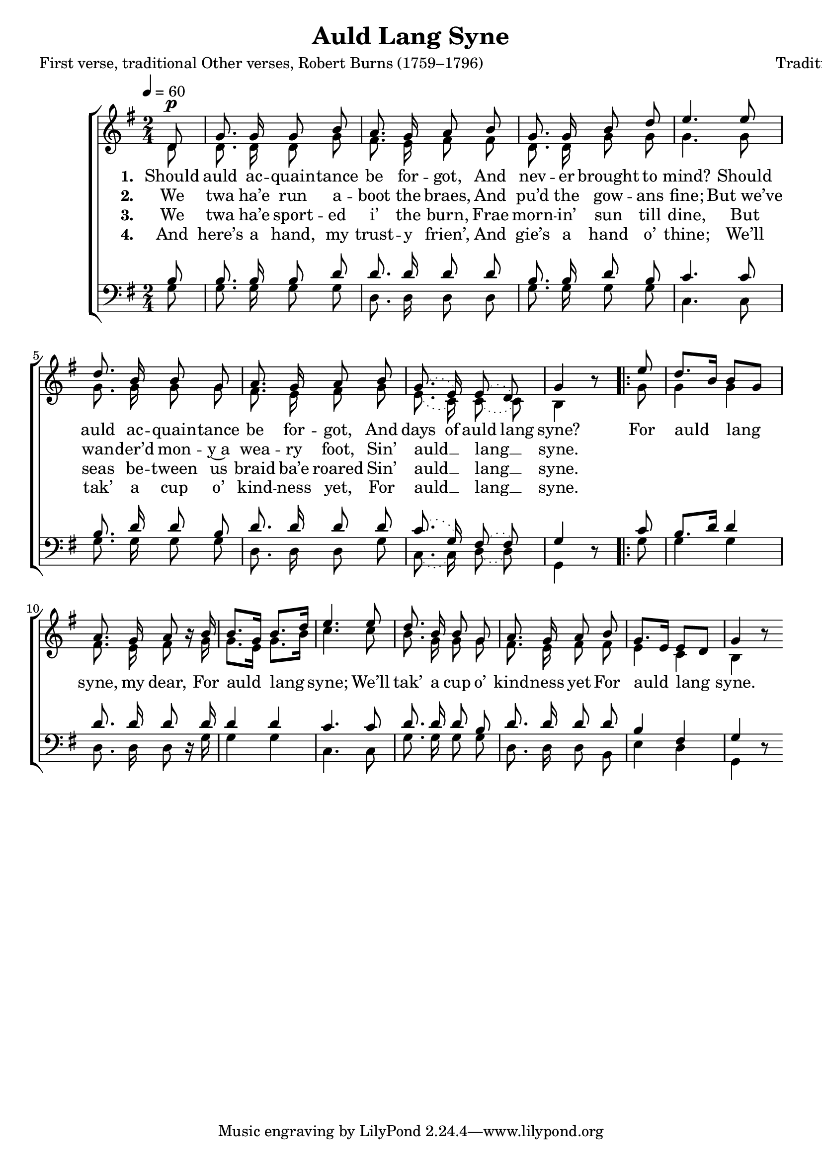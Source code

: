 ﻿\version "2.14.2"

songTitle = "Auld Lang Syne"
songPoet = \markup {
        \line {First verse, traditional}
        \line {Other verses, Robert Burns (1759–1796)}
    }
songTranslator = \markup \null
tuneComposer = "Traditional"
tuneSource = \markup {from \italic {Favorite Songs and Hymns for School and Home}, 1899} 

global = {
    \key g \major
    \time 2/4
    \autoBeamOff
    \tempo 4 = 60
}

sopMusic = \relative c' {
  \partial 8 d8^\p |
  g8. g16 g8 b |
  a8. g16 a8 b |
  g8. g16 b8 d |
  e4.  e8 |
  d8. b16 b8 g |
  
  a8. g16 a8 b |
  \slurDotted g8.( e16) e8( d) |
  g4 b8\rest 
    \repeat volta 2 {
        e8 |
        d8.[ b16] b8[ g] |
        a8. g16 a8 b16\rest b |
  
        b8.[ g16] b8.[ d16] |
        e4.  e8 |
        d8. b16 b8 g |
        a8. g16 a8 b |
        g8.[ e16] e8[ d] |
        g4  b8\rest 
    }
}

altoMusic = \relative c' {
  d8 |
  d8. d16 d8 g |
  fis8. e16 fis8 fis |
  d8. d16 g8 g |
  g4. g8 |
  g8. g16 g8 g |
  
  fis8. e16 fis8 g |
  \slurDotted e8.( c16) c8( c) |
  b4 s8 
  g'8 |
  g4 g |
  fis8. e16 fis8 s16 g |
  
  g8.[ e16] g8.[ b16] |
  c4. c8 |
  b8. g16 g8 g |
  fis8. e16 fis8 fis |
  e4 c4 |
  b4 s8 \bar ":|"
}
altoWords = \lyricmode {
  
  \set stanza = #"1. "
  \set ignoreMelismata = ##t
  Should auld ac -- quain -- tance be for -- got,
  And nev -- er brought to mind?
  Should auld ac -- quain -- tance be for -- got,
  And days of auld lang syne?

  \unset ignoreMelismata
  \set associatedVoice = "sopranos"
  For auld lang syne, my dear,
  For auld lang syne;
  We’ll tak’ a cup o’ kind -- ness yet
  For auld lang syne.
  
}
altoWordsII = \lyricmode {
  
%\markup\italic
  \set stanza = #"2. "
  We twa ha’e run a -- boot the braes,
  And pu’d the gow -- ans fine;
  But_we’ve wan -- der’d mon -- y~a wea -- ry foot,
  Sin’ auld __ lang __ syne.
}
altoWordsIII = \lyricmode {
  
  \set stanza = #"3. "
  We twa ha’e sport -- ed i’ the burn,
  Frae morn -- in’ sun till dine,
  But seas be -- tween us braid ba’e roared
  Sin’ auld __ lang __ syne.
}
altoWordsIV = \lyricmode {
  
  \set stanza = #"4. "
  And here’s a hand, my trust -- y frien’,
  And gie’s a hand o’ thine;
  We’ll tak’ a cup o’ kind -- ness yet,
  For auld __ lang __ syne.
}
altoWordsV = \lyricmode {
  \set stanza = #"5. "
  \set ignoreMelismata = ##t
}
altoWordsVI = \lyricmode {
  \set stanza = #"6. "
  \set ignoreMelismata = ##t
}
tenorMusic = \relative c' {
  b8 |
  b8. b16 b8 d |
  d8. d16 d8 d |
  b8. b16 d8 b |
  c4. c8 |
  b8. d16 d8 b |
  
  d8. d16 d8 d |
  \slurDotted c8.( g16) fis8( fis) |
  g4 s8 
  c |
  b8.[ d16] d4 |
  d8. d16 d8 s16 d |
  
  d4 d |
  c4. c8 |
  d8. d16 d8 b |
  d8. d16 d8 d |
  b4 fis |
  g s8 \bar ":|"
}

bassMusic = \relative c {
  g'8 |
  g8. g16 g8 g |
  d8. d16 d8 d |
  g8. g16 g8 g |
  c,4. c8 |
  g'8. g16 g8 g |
  
  d8. d16 d8 g |
  \slurDotted c,8.( c16) d8( d) |
  g,4 d'8\rest 
  g |
  g4 g4 |
  d8. d16 d8 d16\rest g |
  
  g4 g |
  c,4. c8 |
  g'8. g16 g8 g |
  d8. d16 d8 b |
  e4 d |
  g, d'8\rest \bar ":|"
}

\bookpart { 
\header {
  title = \songTitle
  poet = \songPoet
  translator = \songTranslator
  composer = \tuneComposer
  source = \tuneSource
}

\score {
    <<
        \new ChoirStaff <<
            \new Staff = women <<
                \new Voice = "sopranos" { \voiceOne << \global \sopMusic >> }
                \new Voice = "altos" { \voiceTwo << \global \altoMusic >> }
            >>
            \new Lyrics = "altos"   \lyricsto "altos" \altoWords
            \new Lyrics = "altosII"   \lyricsto "altos" \altoWordsII
            \new Lyrics = "altosIII"   \lyricsto "altos" \altoWordsIII
            \new Lyrics = "altosIV"   \lyricsto "altos" \altoWordsIV
            \new Lyrics = "altosV"   \lyricsto "altos" \altoWordsV
            \new Lyrics = "altosVI"   \lyricsto "altos" \altoWordsVI
            \new Staff = men <<
                \clef bass
                \new Voice = "tenors" { \voiceOne << \global \tenorMusic >> }
                \new Voice = "basses" { \voiceTwo << \global \bassMusic >> }
            >>
        >>
    >>
  \layout { }
    \midi {
        \set Staff.midiInstrument = "flute" 
        \context {
            \Staff \remove "Staff_performer"
        }
        \context {
            \Voice \consists "Staff_performer"
        }
    }
}
}


